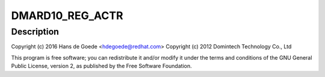 .. -*- coding: utf-8; mode: rst -*-
.. src-file: drivers/iio/accel/dmard10.c

.. _`dmard10_reg_actr`:

DMARD10_REG_ACTR
================

.. c:function::  DMARD10_REG_ACTR()

    axis accelerometer Domintech ARD10.

.. _`dmard10_reg_actr.description`:

Description
-----------

Copyright (c) 2016 Hans de Goede <hdegoede@redhat.com>
Copyright (c) 2012 Domintech Technology Co., Ltd

This program is free software; you can redistribute it and/or modify it
under the terms and conditions of the GNU General Public License,
version 2, as published by the Free Software Foundation.

.. This file was automatic generated / don't edit.

